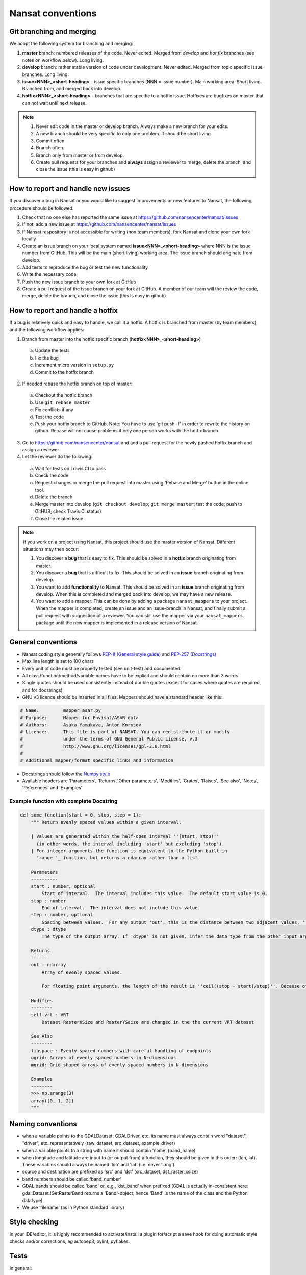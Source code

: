 Nansat conventions
==================

Git branching and merging
-------------------------

We adopt the following system for branching and merging:

1. **master** branch: numbered releases of the code. Never edited. Merged from *develop* and *hot fix* branches (see notes on workflow below). Long living.
2. **develop** branch: rather stable version of code under development. Never edited. Merged from topic specific issue branches. Long living.
3. **issue<NNN>_<short-heading>** - issue specific branches (NNN = issue number). Main working area. Short living. Branched from, and merged back into develop.
4. **hotfix<NNN>_<short-heading>** - branches that are specific to a hotfix issue. Hotfixes are bugfixes on master that can not wait until next release.

.. note::

   1. Never edit code in the master or develop branch. Always make a new branch for your edits.
   2. A new branch should be very specific to only one problem. It should be short living.
   3. Commit often.
   4. Branch often.
   5. Branch only from master or from develop.
   6. Create pull requests for your branches and **always** assign a reviewer to merge, delete the branch, and close the issue (this is easy in github)

How to report and handle new issues
-----------------------------------

If you discover a bug in Nansat or you would like to suggest improvements or new features to Nansat, the following procedure should be followed:

1. Check that no one else has reported the same issue at https://github.com/nansencenter/nansat/issues
2. If not, add a new issue at https://github.com/nansencenter/nansat/issues
3. If Nansat respository is not accessible for writing (non team members), fork Nansat and clone your own fork locally
4. Create an issue branch on your local system named **issue<NNN>_<short-heading>** where NNN is the issue number from GitHub. This will be the main (short living) working area. The issue branch should originate from develop.
5. Add tests to reproduce the bug or test the new functionality
6. Write the necessary code
7. Push the new issue branch to your own fork at GitHub
8. Create a pull request of the issue branch on your fork at GitHub. A member of our team will the review the code, merge, delete the branch, and close the issue (this is easy in github)

How to report and handle a hotfix
---------------------------------

If a bug is relatively quick and easy to handle, we call it a hotfix. A hotfix is branched from master (by team members), and the following workflow applies:

1. Branch from master into the hotfix specific branch (**hotfix<NNN>_<short-heading>**)

  a) Update the tests
  b) Fix the bug
  c) Increment micro version in ``setup.py``
  d) Commit to the hotfix branch

2. If needed rebase the hotfix branch on top of master:

  a) Checkout the hotfix branch
  b) Use ``git rebase master``
  c) Fix conflicts if any
  d) Test the code
  e) Push your hotfix branch to GitHub. Note: You have to use 'git push -f' in order to rewrite the history on github. Rebase will not cause problems if only one person works with the hotfix branch.

3. Go to `<https://github.com/nansencenter/nansat>`_ and add a pull request for the newly pushed
   hotfix branch and assign a reviewer

4. Let the reviewer do the following:

  a) Wait for tests on Travis CI to pass
  b) Check the code
  c) Request changes or merge the pull request into master using 'Rebase and Merge' button in the online tool.
  d) Delete the branch
  e) Merge master into develop (``git checkout develop``; ``git merge master``; test the code; push to GitHUB; check Travis CI status)
  f) Close the related issue

.. note::

    If you work on a project using Nansat, this project should use the master version of Nansat. Different
    situations may then occur:

    1. You discover a **bug** that is easy to fix. This should be solved in a **hotfix** branch originating from master.
    2. You discover a **bug** that is difficult to fix. This should be solved in an **issue** branch originating from develop.
    3. You want to add **functionality** to Nansat. This should be solved in an **issue** branch originating from develop. When this is completed and merged back into develop, we may have a new release.
    4. You want to add a mapper. This can be done by adding a package ``nansat_mappers`` to your
       project. When the mapper is completed, create an issue and an issue-branch in Nansat, and
       finally submit a pull request with suggestion of a reviewer. You can still use the mapper via
       your ``nansat_mappers`` package until the new mapper is implemented in a release version of
       Nansat.

General conventions
-------------------

* Nansat coding style generally follows `PEP-8 (General style guide)
  <http://www.python.org/dev/peps/pep-0008/>`_ and `PEP-257 (Docstrings)
  <http://www.python.org/dev/peps/pep-0257/>`_
* Max line length is set to 100 chars
* Every unit of code must be properly tested (see unit-test) and documented
* All class/function/method/variable names have to be explicit and should contain no more than 3 words
* Single quotes should be used consistently instead of double quotes (except for cases where quotes
  are required, and for docstrings)
* GNU v3 licence should be inserted in all files. Mappers should have a standard header like this:

.. code-block:: python

   # Name:         mapper_asar.py
   # Purpose:      Mapper for Envisat/ASAR data
   # Authors:      Asuka Yamakava, Anton Korosov
   # Licence:      This file is part of NANSAT. You can redistribute it or modify
   #               under the terms of GNU General Public License, v.3
   #               http://www.gnu.org/licenses/gpl-3.0.html
   #
   # Additional mapper/format specific links and information

* Docstrings should follow the `Numpy style
  <https://github.com/numpy/numpy/blob/master/doc/HOWTO_DOCUMENT.rst.txt#docstring-standard>`_
* Available headers are 'Parameters', 'Returns','Other parameters', 'Modifies', 'Crates', 'Raises',
  'See also', 'Notes', 'References' and 'Examples'

Example function with complete Docstring
^^^^^^^^^^^^^^^^^^^^^^^^^^^^^^^^^^^^^^^^^^

.. code-block:: python

   def some_function(start = 0, stop, step = 1):
       """ Return evenly spaced values within a given interval.

       | Values are generated within the half-open interval ''[start, stop)''
         (in other words, the interval including 'start' but excluding 'stop').
       | For integer arguments the function is equivalent to the Python built-in
         'range '_ function, but returns a ndarray rather than a list.

       Parameters
       ----------
       start : number, optional
           Start of interval.  The interval includes this value.  The default start value is 0.
       stop : number
           End of interval.  The interval does not include this value.
       step : number, optional
           Spacing between values.  For any output 'out', this is the distance between two adjacent values, ''out[i+1] - out[i]''. The default step size is 1. If 'step' is specified, 'start' must also be given.
       dtype : dtype
           The type of the output array. If 'dtype' is not given, infer the data type from the other input arguments.

       Returns
       -------
       out : ndarray
           Array of evenly spaced values.

           For floating point arguments, the length of the result is ''ceil((stop - start)/step)''. Because of floating point overflow, this rule may result in the last element of 'out' being greater than 'stop'.

       Modifies
       --------
       self.vrt : VRT
           Dataset RasterXSize and RasterYSaize are changed in the the current VRT dataset

       See Also
       --------
       linspace : Evenly spaced numbers with careful handling of endpoints
       ogrid: Arrays of evenly spaced numbers in N-dimensions
       mgrid: Grid-shaped arrays of evenly spaced numbers in N-dimensions

       Examples
       --------
       >>> np.arange(3)
       array([0, 1, 2])
       """

Naming conventions
-------------------------

* when a variable points to the GDALDataset, GDALDriver, etc. its name must always contain word "dataset", "driver", etc. representatively (raw_dataset, src_dataset, example_driver)
* when a variable points to a string with name it should contain 'name' (band_name)
* when longitude and latitude are input to (or output from) a function, they should be given in this order: (lon, lat). These variables should always be named 'lon' and 'lat' (i.e. never 'long').
* source and destination are prefixed as 'src' and 'dst' (src_dataset,  dst_raster_xsize)
* band numbers should be called ‘band_number’
* GDAL bands should be called 'band' or, e.g., ‘dst_band’ when prefixed (GDAL is actually in-consistent here: gdal.Dataset.!GetRasterBand returns a 'Band'-object; hence 'Band' is the name of the class and the Python datatype)
* We use ‘filename’ (as in Python standard library)

Style checking
--------------

In your IDE/editor, it is highly recommended to activate/install a plugin for/script a save hook for
doing automatic style checks and/or corrections, eg autopep8, pylint, pyflakes.

Tests
------------

In general:

* Every function must be accompanied with a test suite
* Tests should be both positive (testing that the function work as intended with valid data) and negative (testing that the function behaves as expected with invalid data e.g. that correct exceptions are thrown)
* If a function has optional arguments, separate tests for all options should be created

Testing core Nansat functionality
^^^^^^^^^^^^^^^^^^^^^^^^^^^^^^^^^^

* Tests for Nansat, Domain, etc should be added to nansat/tests/test_<module_name>.py file;
* These tests should be added as functions of classes inheriting from unittest.TestCase (e.g. DomainTest);
* Tests sharing similar set-up may inherit from the same class which has a setUp function;
* The core tests are run at `Travis CI <https://travis-ci.org/nansencenter/nansat>`_ (continuous integration) which integrates with `Coveralls <https://coveralls.io/r/nansencenter/nansat>`_ for providing test coverage

Integration testing
^^^^^^^^^^^^^^^^^^^^

Products read by Nansat mappers are tested in modules within the nansat_integration_tests folder in
the repository root. These tests should have access to all the kinds of data read by nansat. Since
this is a very large amount of data, and since we cannot share every data product openly, these
tests are not presently executed at Travis CI. Every developer should add new end-to-end tests and
execute them when new mappers or workflows are added. Unavailable test data will lead to fewer tests
being executed, i.e. they won't fail because of missing data. If possible, datasets used in new
tests should be made available to the Nansen Center such that we can run the full test suite.


Testing mappers
^^^^^^^^^^^^^^^

General tests checking that the mappers don't violate the functionality of nansat and checks that
some specific metadata is added, are collected in the nansat_integration_tests.mapper_tests module.

Also, we aim to create proper unit tests that use mock object for all the mappers. This will help to
significantly increase the test coverage.

Testing specific data products or workflows
^^^^^^^^^^^^^^^^^^^^^^^^^^^^^^^^^^^^^^^^^^^^

In typical scientific workflows, a data product is opened with Nansat and some operations are
performed, e.g., adding new derived bands and exporting the results to a netcdf, or creating figures.
To make sure that new versions of nansat do not harm these workflows with bugs or sudden interface
changes, we collect tests for typical workflows in separate modules within the
nansat_integration_tests package, e.g. test_sar, test_radarsat2, etc. We encourage users and
developers to add such tests to avoid such potential problems

Doctests
^^^^^^^^^^^^

TODO: add information about how to use doctests
